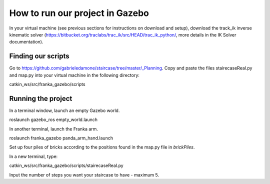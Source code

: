 =====
How to run our project in Gazebo
=====

In your virtual machine (see previous sections for instructions on download and setup), download the track_ik inverse kinematic solver (https://bitbucket.org/traclabs/trac_ik/src/HEAD/trac_ik_python/, more details in the IK Solver documentation).

Finding our scripts
=====

Go to https://github.com/gabrieledamone/staircase/tree/master/_Planning. Copy and paste the files stairecaseReal.py and map.py into your virtual machine in the following directory:

catkin_ws/src/franka_gazebo/scripts

Running the project
=====

In a terminal window, launch an empty Gazebo world.

roslaunch gazebo_ros empty_world.launch

In another terminal, launch the Franka arm.

roslaunch franka_gazebo panda_arm_hand.launch

Set up four piles of bricks according to the positions found in the map.py file in *brickPiles*.



In a new terminal, type:

catkin_ws/src/franka_gazebo/scripts/stairecaseReal.py

Input the number of steps you want your staircase to have - maximum 5.

